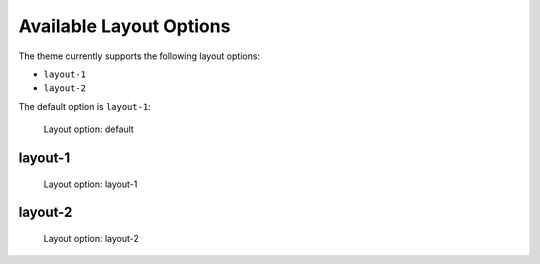 ========================
Available Layout Options
========================

The theme currently supports the following layout options:

- ``layout-1``
- ``layout-2``

The default option is ``layout-1``:

.. figure:: ../../_images/settings-layout_option--default.png

   Layout option: default


layout-1
========

.. figure:: ../../_images/settings-layout_option--layout-1.png

   Layout option: layout-1


layout-2
========

.. figure:: ../../_images/settings-layout_option--layout-2.png

   Layout option: layout-2
